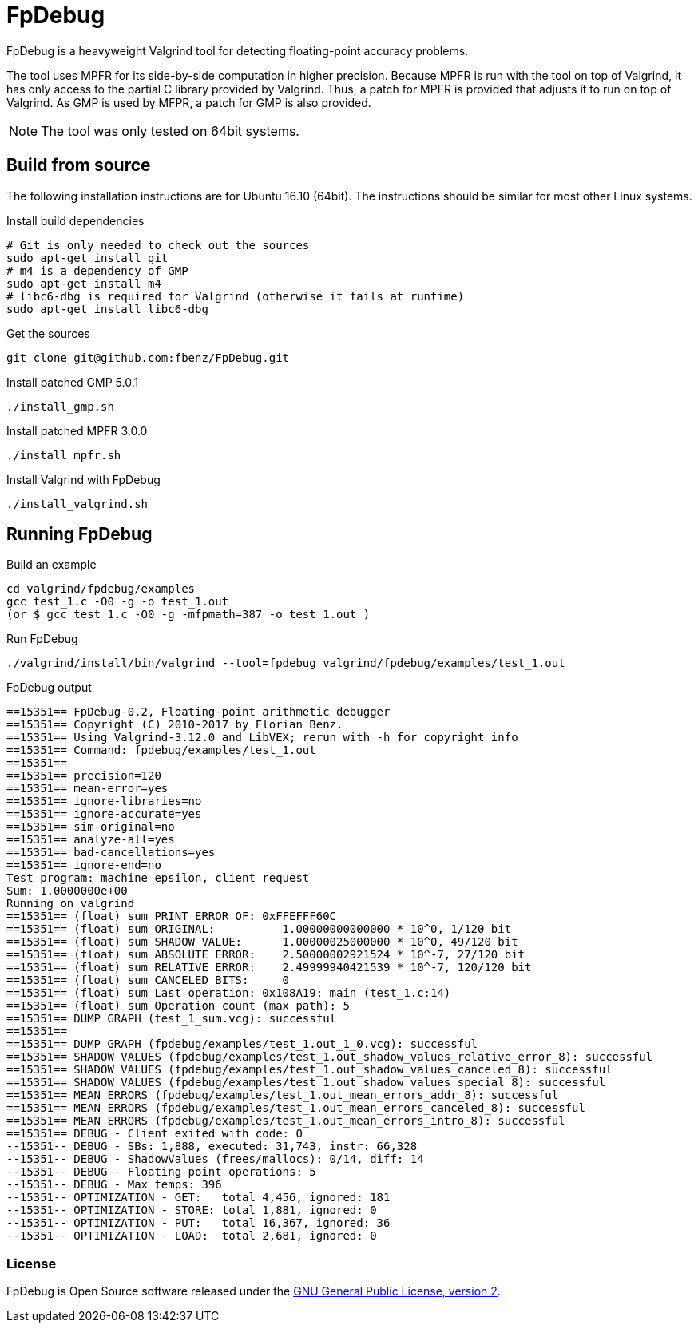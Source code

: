 = FpDebug

FpDebug  is a heavyweight Valgrind tool for detecting floating-point accuracy problems.

The tool uses MPFR for its side-by-side computation in higher precision.
Because MPFR is run with the tool on top of Valgrind,
it has only access to the partial C library provided by Valgrind.
Thus, a patch for MPFR is provided that adjusts it to run on top of Valgrind.
As GMP is used by MFPR, a patch for GMP is also provided.

NOTE: The tool was only tested on 64bit systems.

== Build from source

The following installation instructions are for Ubuntu 16.10 (64bit).
The instructions should be similar for most other Linux systems.

[source,bash]
.Install build dependencies
----
# Git is only needed to check out the sources
sudo apt-get install git
# m4 is a dependency of GMP
sudo apt-get install m4
# libc6-dbg is required for Valgrind (otherwise it fails at runtime)
sudo apt-get install libc6-dbg
----

[source,bash]
.Get the sources
----
git clone git@github.com:fbenz/FpDebug.git
----

[source,bash]
.Install patched GMP 5.0.1
----
./install_gmp.sh
----

[source,bash]
.Install patched MPFR 3.0.0
----
./install_mpfr.sh
----

[source,bash]
.Install Valgrind with FpDebug
----
./install_valgrind.sh
----

== Running FpDebug

[source,bash]
.Build an example
----
cd valgrind/fpdebug/examples
gcc test_1.c -O0 -g -o test_1.out
(or $ gcc test_1.c -O0 -g -mfpmath=387 -o test_1.out )
----

[source,bash]
.Run FpDebug
----
./valgrind/install/bin/valgrind --tool=fpdebug valgrind/fpdebug/examples/test_1.out
----

[source,bash]
.FpDebug output
----
==15351== FpDebug-0.2, Floating-point arithmetic debugger
==15351== Copyright (C) 2010-2017 by Florian Benz.
==15351== Using Valgrind-3.12.0 and LibVEX; rerun with -h for copyright info
==15351== Command: fpdebug/examples/test_1.out
==15351== 
==15351== precision=120
==15351== mean-error=yes
==15351== ignore-libraries=no
==15351== ignore-accurate=yes
==15351== sim-original=no
==15351== analyze-all=yes
==15351== bad-cancellations=yes
==15351== ignore-end=no
Test program: machine epsilon, client request
Sum: 1.0000000e+00
Running on valgrind
==15351== (float) sum PRINT ERROR OF: 0xFFEFFF60C
==15351== (float) sum ORIGINAL:          1.00000000000000 * 10^0, 1/120 bit
==15351== (float) sum SHADOW VALUE:      1.00000025000000 * 10^0, 49/120 bit
==15351== (float) sum ABSOLUTE ERROR:    2.50000002921524 * 10^-7, 27/120 bit
==15351== (float) sum RELATIVE ERROR:    2.49999940421539 * 10^-7, 120/120 bit
==15351== (float) sum CANCELED BITS:     0
==15351== (float) sum Last operation: 0x108A19: main (test_1.c:14)
==15351== (float) sum Operation count (max path): 5
==15351== DUMP GRAPH (test_1_sum.vcg): successful
==15351== 
==15351== DUMP GRAPH (fpdebug/examples/test_1.out_1_0.vcg): successful
==15351== SHADOW VALUES (fpdebug/examples/test_1.out_shadow_values_relative_error_8): successful
==15351== SHADOW VALUES (fpdebug/examples/test_1.out_shadow_values_canceled_8): successful
==15351== SHADOW VALUES (fpdebug/examples/test_1.out_shadow_values_special_8): successful
==15351== MEAN ERRORS (fpdebug/examples/test_1.out_mean_errors_addr_8): successful
==15351== MEAN ERRORS (fpdebug/examples/test_1.out_mean_errors_canceled_8): successful
==15351== MEAN ERRORS (fpdebug/examples/test_1.out_mean_errors_intro_8): successful
==15351== DEBUG - Client exited with code: 0
--15351-- DEBUG - SBs: 1,888, executed: 31,743, instr: 66,328
--15351-- DEBUG - ShadowValues (frees/mallocs): 0/14, diff: 14
--15351-- DEBUG - Floating-point operations: 5
--15351-- DEBUG - Max temps: 396
--15351-- OPTIMIZATION - GET:   total 4,456, ignored: 181
--15351-- OPTIMIZATION - STORE: total 1,881, ignored: 0
--15351-- OPTIMIZATION - PUT:   total 16,367, ignored: 36
--15351-- OPTIMIZATION - LOAD:  total 2,681, ignored: 0
----

=== License

FpDebug is Open Source software released under the link:https://www.gnu.org/licenses/gpl-2.0.html[GNU General Public License, version 2].

